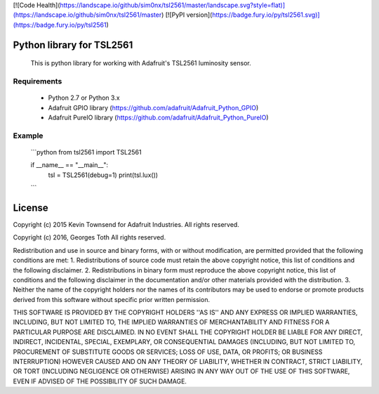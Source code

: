 [![Code Health](https://landscape.io/github/sim0nx/tsl2561/master/landscape.svg?style=flat)](https://landscape.io/github/sim0nx/tsl2561/master) [![PyPI version](https://badge.fury.io/py/tsl2561.svg)](https://badge.fury.io/py/tsl2561)


Python library for TSL2561
============
  This is python library for working with Adafruit's TSL2561 luminosity sensor.

Requirements
------------
  - Python 2.7 or Python 3.x
  - Adafruit GPIO library (https://github.com/adafruit/Adafruit_Python_GPIO)
  - Adafruit PureIO library (https://github.com/adafruit/Adafruit_Python_PureIO)

Example
------------
  ```python
  from tsl2561 import TSL2561


  if __name__ == "__main__":
    tsl = TSL2561(debug=1)
    print(tsl.lux())
  ```

License
============
Copyright (c) 2015 Kevin Townsend for Adafruit Industries.
All rights reserved.

Copyright (c) 2016, Georges Toth
All rights reserved.


Redistribution and use in source and binary forms, with or without
modification, are permitted provided that the following conditions are met:
1. Redistributions of source code must retain the above copyright
notice, this list of conditions and the following disclaimer.
2. Redistributions in binary form must reproduce the above copyright
notice, this list of conditions and the following disclaimer in the
documentation and/or other materials provided with the distribution.
3. Neither the name of the copyright holders nor the
names of its contributors may be used to endorse or promote products
derived from this software without specific prior written permission.

THIS SOFTWARE IS PROVIDED BY THE COPYRIGHT HOLDERS ''AS IS'' AND ANY
EXPRESS OR IMPLIED WARRANTIES, INCLUDING, BUT NOT LIMITED TO, THE IMPLIED
WARRANTIES OF MERCHANTABILITY AND FITNESS FOR A PARTICULAR PURPOSE ARE
DISCLAIMED. IN NO EVENT SHALL THE COPYRIGHT HOLDER BE LIABLE FOR ANY
DIRECT, INDIRECT, INCIDENTAL, SPECIAL, EXEMPLARY, OR CONSEQUENTIAL DAMAGES
(INCLUDING, BUT NOT LIMITED TO, PROCUREMENT OF SUBSTITUTE GOODS OR SERVICES;
LOSS OF USE, DATA, OR PROFITS; OR BUSINESS INTERRUPTION) HOWEVER CAUSED AND
ON ANY THEORY OF LIABILITY, WHETHER IN CONTRACT, STRICT LIABILITY, OR TORT
(INCLUDING NEGLIGENCE OR OTHERWISE) ARISING IN ANY WAY OUT OF THE USE OF THIS
SOFTWARE, EVEN IF ADVISED OF THE POSSIBILITY OF SUCH DAMAGE.

